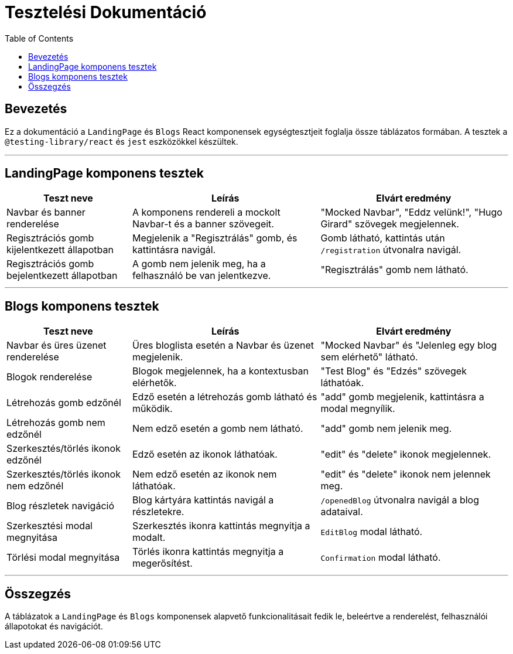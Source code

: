 = Tesztelési Dokumentáció
:toc: left
:icons: font

== Bevezetés
Ez a dokumentáció a `LandingPage` és `Blogs` React komponensek egységtesztjeit foglalja össze táblázatos formában. A tesztek a `@testing-library/react` és `jest` eszközökkel készültek.

---

== LandingPage komponens tesztek

[cols="2,3,3",options="header"]
|===
|Teszt neve | Leírás | Elvárt eredmény
|Navbar és banner renderelése | A komponens rendereli a mockolt Navbar-t és a banner szövegeit. | "Mocked Navbar", "Eddz velünk!", "Hugo Girard" szövegek megjelennek.
|Regisztrációs gomb kijelentkezett állapotban | Megjelenik a "Regisztrálás" gomb, és kattintásra navigál. | Gomb látható, kattintás után `/registration` útvonalra navigál.
|Regisztrációs gomb bejelentkezett állapotban | A gomb nem jelenik meg, ha a felhasználó be van jelentkezve. | "Regisztrálás" gomb nem látható.
|===

---

== Blogs komponens tesztek

[cols="2,3,3",options="header"]
|===
|Teszt neve | Leírás | Elvárt eredmény
|Navbar és üres üzenet renderelése | Üres bloglista esetén a Navbar és üzenet megjelenik. | "Mocked Navbar" és "Jelenleg egy blog sem elérhető" látható.
|Blogok renderelése | Blogok megjelennek, ha a kontextusban elérhetők. | "Test Blog" és "Edzés" szövegek láthatóak.
|Létrehozás gomb edzőnél | Edző esetén a létrehozás gomb látható és működik. | "add" gomb megjelenik, kattintásra a modal megnyílik.
|Létrehozás gomb nem edzőnél | Nem edző esetén a gomb nem látható. | "add" gomb nem jelenik meg.
|Szerkesztés/törlés ikonok edzőnél | Edző esetén az ikonok láthatóak. | "edit" és "delete" ikonok megjelennek.
|Szerkesztés/törlés ikonok nem edzőnél | Nem edző esetén az ikonok nem láthatóak. | "edit" és "delete" ikonok nem jelennek meg.
|Blog részletek navigáció | Blog kártyára kattintás navigál a részletekre. | `/openedBlog` útvonalra navigál a blog adataival.
|Szerkesztési modal megnyitása | Szerkesztés ikonra kattintás megnyitja a modalt. | `EditBlog` modal látható.
|Törlési modal megnyitása | Törlés ikonra kattintás megnyitja a megerősítést. | `Confirmation` modal látható.
|===

---

== Összegzés
A táblázatok a `LandingPage` és `Blogs` komponensek alapvető funkcionalitásait fedik le, beleértve a renderelést, felhasználói állapotokat és navigációt.